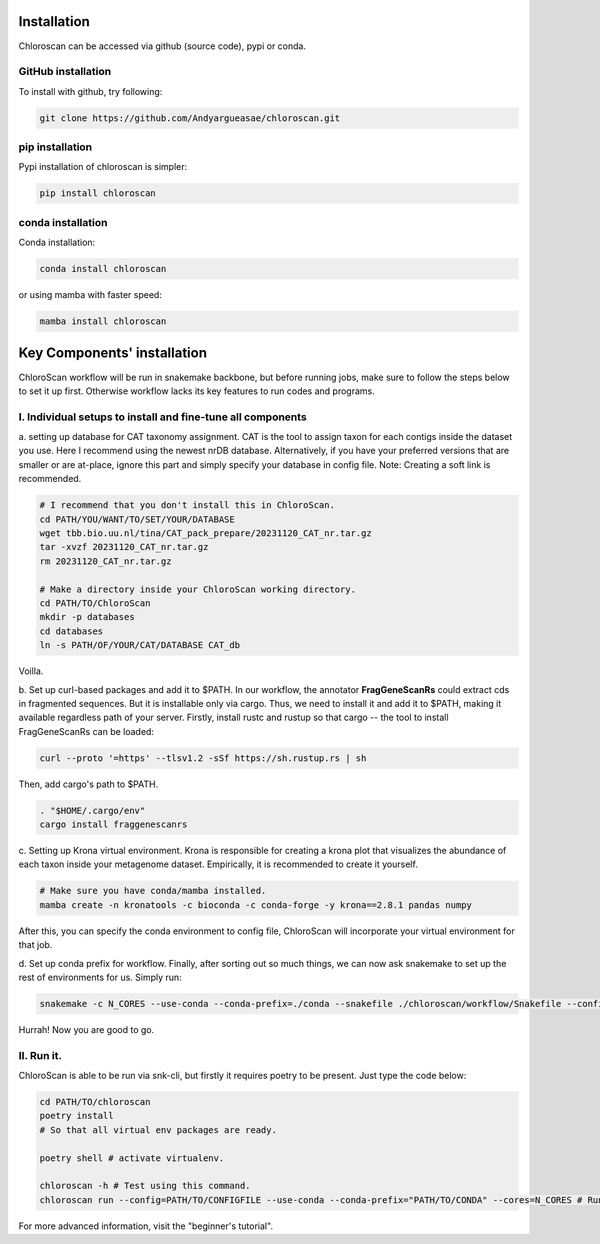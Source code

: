 ============
Installation
============

Chloroscan can be accessed via github (source code), pypi or conda.

GitHub installation
===================

To install with github, try following:

.. code-block:: bash

    git clone https://github.com/Andyargueasae/chloroscan.git


pip installation
================

Pypi installation of chloroscan is simpler:

.. code-block:: bash

    pip install chloroscan

conda installation
==================

Conda installation:

.. code-block:: bash

    conda install chloroscan

or using mamba with faster speed:

.. code-block:: bash

    mamba install chloroscan

==================================
Key Components' installation
==================================
ChloroScan workflow will be run in snakemake backbone, but before running jobs, make sure to follow the steps below to set it up first. Otherwise workflow lacks its key features to run codes and programs.

I. Individual setups to install and fine-tune all components
=========================================================
a. setting up database for CAT taxonomy assignment. 
CAT is the tool to assign taxon for each contigs inside the dataset you use. Here I recommend using the newest nrDB database.
Alternatively, if you have your preferred versions that are smaller or are at-place, ignore this part and simply specify your database in config file.
Note: Creating a soft link is recommended.

.. code-block:: bash

    # I recommend that you don't install this in ChloroScan. 
    cd PATH/YOU/WANT/TO/SET/YOUR/DATABASE
    wget tbb.bio.uu.nl/tina/CAT_pack_prepare/20231120_CAT_nr.tar.gz
    tar -xvzf 20231120_CAT_nr.tar.gz
    rm 20231120_CAT_nr.tar.gz
    
    # Make a directory inside your ChloroScan working directory. 
    cd PATH/TO/ChloroScan
    mkdir -p databases
    cd databases
    ln -s PATH/OF/YOUR/CAT/DATABASE CAT_db

Voilla. 

b. Set up curl-based packages and add it to $PATH.
In our workflow, the annotator **FragGeneScanRs** could extract cds in fragmented sequences. But it is installable only via cargo. Thus, we need to install it and add it to $PATH, making it available regardless path of your server.
Firstly, install rustc and rustup so that cargo -- the tool to install FragGeneScanRs can be loaded:

.. code-block:: bash
    
    curl --proto '=https' --tlsv1.2 -sSf https://sh.rustup.rs | sh

Then, add cargo's path to $PATH.

.. code-block:: bash
    
    . "$HOME/.cargo/env"
    cargo install fraggenescanrs

c. Setting up Krona virtual environment.
Krona is responsible for creating a krona plot that visualizes the abundance of each taxon inside your metagenome dataset. Empirically, it is recommended to create it yourself.

.. code-block:: bash
    
    # Make sure you have conda/mamba installed.
    mamba create -n kronatools -c bioconda -c conda-forge -y krona==2.8.1 pandas numpy

After this, you can specify the conda environment to config file, ChloroScan will incorporate your virtual environment for that job.

d. Set up conda prefix for workflow.
Finally, after sorting out so much things, we can now ask snakemake to set up the rest of environments for us. Simply run:

.. code-block:: bash

    snakemake -c N_CORES --use-conda --conda-prefix=./conda --snakefile ./chloroscan/workflow/Snakefile --configfile config/ChloroScan.init.yaml --conda-create-envs-only

Hurrah! Now you are good to go. 


II. Run it.
===========
ChloroScan is able to be run via snk-cli, but firstly it requires poetry to be present. Just type the code below:

.. code-block:: bash

    cd PATH/TO/chloroscan
    poetry install
    # So that all virtual env packages are ready.

    poetry shell # activate virtualenv.

    chloroscan -h # Test using this command.
    chloroscan run --config=PATH/TO/CONFIGFILE --use-conda --conda-prefix="PATH/TO/CONDA" --cores=N_CORES # Run workflow in this way.

For more advanced information, visit the "beginner's tutorial". 